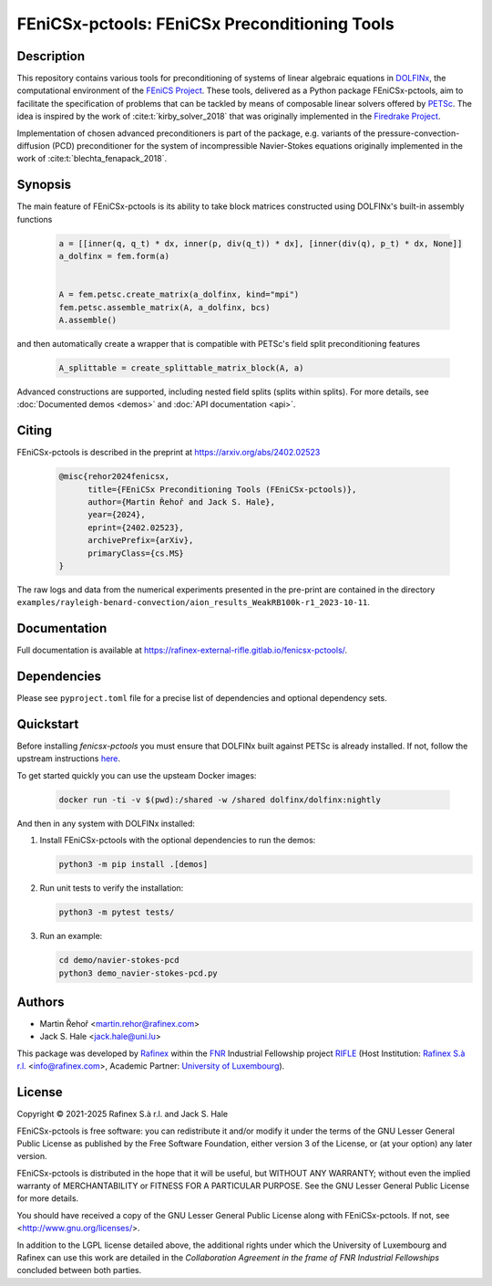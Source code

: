 ==================================================
FEniCSx-pctools: FEniCSx Preconditioning Tools
==================================================

.. only:: html

    .. image:: https://img.shields.io/badge/docs-ready-success
       :target: https://rafinex-external-rifle.gitlab.io/fenicsx-pctools/

    .. image:: https://gitlab.com/rafinex-external-rifle/fenicsx-pctools/badges/main/pipeline.svg
       :target: https://gitlab.com/rafinex-external-rifle/fenicsx-pctools/-/pipelines

Description
===========

This repository contains various tools for preconditioning of systems of linear
algebraic equations in `DOLFINx <https://github.com/FEniCS/dolfinx>`_, the
computational environment of the `FEniCS Project
<https://fenicsproject.org/>`_. These tools, delivered as a Python package
FEniCSx-pctools, aim to facilitate the specification of problems that can
be tackled by means of composable linear solvers offered by `PETSc
<https://www.mcs.anl.gov/petsc/>`_. The idea is inspired by the work of
:cite:t:`kirby_solver_2018` that was originally implemented in the `Firedrake
Project <https://firedrakeproject.org/>`_.

Implementation of chosen advanced preconditioners is part of the package, e.g.
variants of the pressure-convection-diffusion (PCD) preconditioner for the
system of incompressible Navier-Stokes equations originally implemented in the
work of :cite:t:`blechta_fenapack_2018`.

Synopsis
========

The main feature of FEniCSx-pctools is its ability to take block matrices
constructed using DOLFINx's built-in assembly functions

    .. code-block:: python

       a = [[inner(q, q_t) * dx, inner(p, div(q_t)) * dx], [inner(div(q), p_t) * dx, None]]
       a_dolfinx = fem.form(a)


       A = fem.petsc.create_matrix(a_dolfinx, kind="mpi")
       fem.petsc.assemble_matrix(A, a_dolfinx, bcs)
       A.assemble()

and then automatically create a wrapper that is compatible with PETSc's
field split preconditioning features

     .. code-block:: python

       A_splittable = create_splittable_matrix_block(A, a)

Advanced constructions are supported, including nested field splits (splits within splits).
For more details, see :doc:`Documented demos <demos>` and :doc:`API documentation <api>`.

Citing
======

FEniCSx-pctools is described in the preprint at https://arxiv.org/abs/2402.02523

     .. code-block::

       @misc{rehor2024fenicsx,
             title={FEniCSx Preconditioning Tools (FEniCSx-pctools)},
             author={Martin Řehoř and Jack S. Hale},
             year={2024},
             eprint={2402.02523},
             archivePrefix={arXiv},
             primaryClass={cs.MS}
       }

The raw logs and data from the numerical experiments presented in the pre-print are contained
in the directory ``examples/rayleigh-benard-convection/aion_results_WeakRB100k-r1_2023-10-11``.

Documentation
=============

Full documentation is available at
https://rafinex-external-rifle.gitlab.io/fenicsx-pctools/.

Dependencies
============

Please see ``pyproject.toml`` file for a precise list of dependencies and
optional dependency sets.

Quickstart
==========

Before installing `fenicsx-pctools` you must ensure that DOLFINx built against
PETSc is already installed. If not, follow the upstream instructions
`here <https://github.com/fenics/dolfinx?tab=readme-ov-file#installation>`_.

To get started quickly you can use the upsteam Docker images:

   .. code-block:: console

      docker run -ti -v $(pwd):/shared -w /shared dolfinx/dolfinx:nightly

And then in any system with DOLFINx installed:

1. Install FEniCSx-pctools with the optional dependencies to run the demos:

   .. code-block:: console

      python3 -m pip install .[demos]

2. Run unit tests to verify the installation:

   .. code-block:: console

      python3 -m pytest tests/

3. Run an example:

   .. code-block:: console

      cd demo/navier-stokes-pcd
      python3 demo_navier-stokes-pcd.py


Authors
=======

- Martin Řehoř <martin.rehor@rafinex.com>
- Jack S. Hale <jack.hale@uni.lu>

This package was developed by `Rafinex <https://www.rafinex.com/>`_ within the
`FNR <https://www.fnr.lu/>`_ Industrial Fellowship project `RIFLE
<https://www.fnr.lu/projects/robust-incompressible-flow-solver-enhancement/>`_
(Host Institution: `Rafinex S.à r.l. <https://www.rafinex.com/>`_ <info@rafinex.com>,
Academic Partner: `University of Luxembourg <https://wwwen.uni.lu/>`_).

License
=======

.. |(C)| unicode:: U+000A9

Copyright |(C)| 2021-2025 Rafinex S.à r.l. and Jack S. Hale

FEniCSx-pctools is free software: you can redistribute it and/or modify it
under the terms of the GNU Lesser General Public License as published
by the Free Software Foundation, either version 3 of the License, or
(at your option) any later version.

FEniCSx-pctools is distributed in the hope that it will be useful, but
WITHOUT ANY WARRANTY; without even the implied warranty of
MERCHANTABILITY or FITNESS FOR A PARTICULAR PURPOSE. See the GNU
Lesser General Public License for more details.

You should have received a copy of the GNU Lesser General Public
License along with FEniCSx-pctools. If not, see
<http://www.gnu.org/licenses/>.

In addition to the LGPL license detailed above, the additional rights under
which the University of Luxembourg and Rafinex can use this work are detailed
in the *Collaboration Agreement in the frame of FNR Industrial Fellowships*
concluded between both parties.
